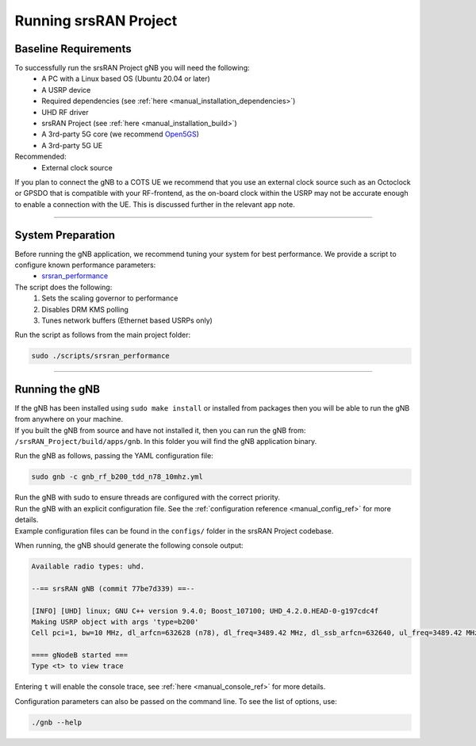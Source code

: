 .. _manual_running:

Running srsRAN Project
######################

Baseline Requirements
*********************

To successfully run the srsRAN Project gNB you will need the following: 
    - A PC with a Linux based OS (Ubuntu 20.04 or later)
    - A USRP device
    - Required dependencies (see :ref:`here <manual_installation_dependencies>`)
    - UHD RF driver
    - srsRAN Project (see :ref:`here <manual_installation_build>`)
    - A 3rd-party 5G core (we recommend `Open5GS <https://github.com/open5gs/open5gs>`_)
    - A 3rd-party 5G UE

Recommended: 
    - External clock source 

If you plan to connect the gNB to a COTS UE we recommend that you use an external clock source such as an Octoclock or GPSDO that is compatible with your RF-frontend, as the on-board clock within the USRP may not be accurate enough to enable a connection with the UE.
This is discussed further in the relevant app note. 

----

System Preparation
******************

Before running the gNB application, we recommend tuning your system for best performance. We provide a script to configure known performance parameters:
   - `srsran_performance <https://github.com/srsran/srsRAN_Project/tree/main/scripts/srsran_performance>`_
   

The script does the following: 
   1. Sets the scaling governor to performance
   2. Disables DRM KMS polling
   3. Tunes network buffers (Ethernet based USRPs only)
   
Run the script as follows from the main project folder:

.. code-block:: bash

   sudo ./scripts/srsran_performance

----

Running the gNB
***************

| If the gNB has been installed using ``sudo make install`` or installed from packages then you will be able to run the gNB from anywhere on your machine. 
| If you built the gNB from source and have not installed it, then you can run the gNB from: ``/srsRAN_Project/build/apps/gnb``. In this folder you will find the gNB application binary. 

Run the gNB as follows, passing the YAML configuration file:  

.. code-block:: bash

   sudo gnb -c gnb_rf_b200_tdd_n78_10mhz.yml
   
| Run the gNB with sudo to ensure threads are configured with the correct priority. 
| Run the gNB with an explicit configuration file. See the :ref:`configuration reference <manual_config_ref>` for more details.
| Example configuration files can be found in the ``configs/`` folder in the srsRAN Project codebase.

When running, the gNB should generate the following console output:

.. code-block:: bash

   Available radio types: uhd.

   --== srsRAN gNB (commit 77be7d339) ==--

   [INFO] [UHD] linux; GNU C++ version 9.4.0; Boost_107100; UHD_4.2.0.HEAD-0-g197cdc4f
   Making USRP object with args 'type=b200'
   Cell pci=1, bw=10 MHz, dl_arfcn=632628 (n78), dl_freq=3489.42 MHz, dl_ssb_arfcn=632640, ul_freq=3489.42 MHz

   ==== gNodeB started ===
   Type <t> to view trace

Entering ``t`` will enable the console trace, see :ref:`here <manual_console_ref>` for more details. 

Configuration parameters can also be passed on the command line. To see the list of options, use: 

.. code-block:: bash

   ./gnb --help
